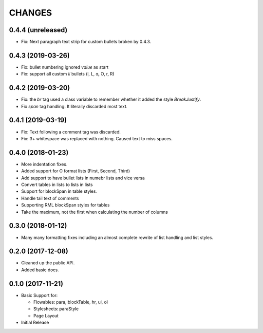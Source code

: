 CHANGES
=======

0.4.4 (unreleased)
------------------

- Fix: Next paragraph text strip for custom bullets broken by 0.4.3.


0.4.3 (2019-03-26)
------------------

- Fix: bullet numbering ignored `value` as start

- Fix: support all custom `li` bullets (l, L, o, O, r, R)


0.4.2 (2019-03-20)
------------------

- Fix: the `br` tag used a class variable to remember whether it added the
  style `BreakJustify`.
- Fix `span` tag handling. It literally discarded most text.


0.4.1 (2019-03-19)
------------------

- Fix: Text following a comment tag was discarded.

- Fix: 3+ whitespace was replaced with nothing. Caused text to miss spaces.


0.4.0 (2018-01-23)
------------------

- More indentation fixes.

- Added support for O format lists (First, Second, Third)

- Add support to have bullet lists in numebr lists and vice versa

- Convert tables in lists to lists in lists

- Support for blockSpan in table styles.

- Handle tail text of comments

- Supporting RML blockSpan styles for tables

- Take the maximum, not the first when calculating the number of columns


0.3.0 (2018-01-12)
------------------

- Many many formatting fixes including an almost complete rewrite of
  list handling and list styles.


0.2.0 (2017-12-08)
------------------

- Cleaned up the public API.

- Added basic docs.


0.1.0 (2017-11-21)
------------------

- Basic Support for:

  * Flowables: para, blockTable, hr, ul, ol

  * Stylesheets: paraStyle

  * Page Layout

- Initial Release
